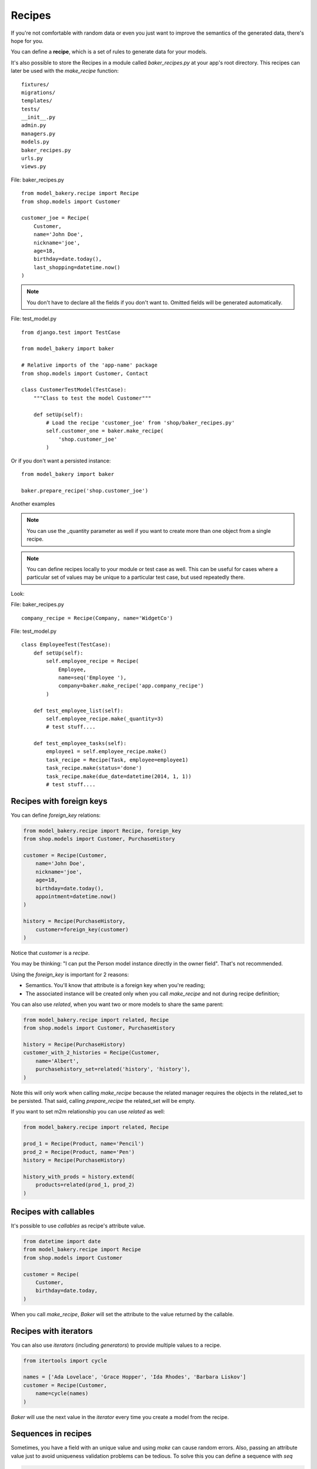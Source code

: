 Recipes
=======

If you're not comfortable with random data or even you just want to
improve the semantics of the generated data, there's hope for you.

You can define a **recipe**, which is a set of rules to generate data
for your models.

It's also possible to store the Recipes in a module called *baker_recipes.py*
at your app's root directory. This recipes can later be used with the
`make_recipe` function: ::

    fixtures/
    migrations/
    templates/
    tests/
    __init__.py
    admin.py
    managers.py
    models.py
    baker_recipes.py
    urls.py
    views.py


File: baker_recipes.py ::

    from model_bakery.recipe import Recipe
    from shop.models import Customer

    customer_joe = Recipe(
        Customer,
        name='John Doe',
        nickname='joe',
        age=18,
        birthday=date.today(),
        last_shopping=datetime.now()
    )

.. note::

    You don't have to declare all the fields if you don't want to. Omitted fields will be generated automatically.


File: test_model.py ::

    from django.test import TestCase

    from model_bakery import baker

    # Relative imports of the 'app-name' package
    from shop.models import Customer, Contact

    class CustomerTestModel(TestCase):
        """Class to test the model Customer"""

        def setUp(self):
            # Load the recipe 'customer_joe' from 'shop/baker_recipes.py'
            self.customer_one = baker.make_recipe(
                'shop.customer_joe'
            )

Or if you don't want a persisted instance: ::

    from model_bakery import baker

    baker.prepare_recipe('shop.customer_joe')


Another examples

.. note::

    You can use the _quantity parameter as well if you want to create more than one object from a single recipe.

.. note::

    You can define recipes locally to your module or test case as well. This can be useful for cases where a particular set of values may be unique to a particular test case, but used repeatedly there.


Look:

File: baker_recipes.py ::

    company_recipe = Recipe(Company, name='WidgetCo')

File: test_model.py ::

    class EmployeeTest(TestCase):
        def setUp(self):
            self.employee_recipe = Recipe(
                Employee,
                name=seq('Employee '),
                company=baker.make_recipe('app.company_recipe')
            )

        def test_employee_list(self):
            self.employee_recipe.make(_quantity=3)
            # test stuff....

        def test_employee_tasks(self):
            employee1 = self.employee_recipe.make()
            task_recipe = Recipe(Task, employee=employee1)
            task_recipe.make(status='done')
            task_recipe.make(due_date=datetime(2014, 1, 1))
            # test stuff....

Recipes with foreign keys
-------------------------

You can define `foreign_key` relations:

.. code-block:: python

    from model_bakery.recipe import Recipe, foreign_key
    from shop.models import Customer, PurchaseHistory

    customer = Recipe(Customer,
        name='John Doe',
        nickname='joe',
        age=18,
        birthday=date.today(),
        appointment=datetime.now()
    )

    history = Recipe(PurchaseHistory,
        customer=foreign_key(customer)
    )

Notice that `customer` is a *recipe*.

You may be thinking: "I can put the Person model instance directly in the owner field". That's not recommended.

Using the `foreign_key` is important for 2 reasons:

* Semantics. You'll know that attribute is a foreign key when you're reading;
* The associated instance will be created only when you call `make_recipe` and not during recipe definition;

You can also use `related`, when you want two or more models to share the same parent:

.. code-block:: python


    from model_bakery.recipe import related, Recipe
    from shop.models import Customer, PurchaseHistory

    history = Recipe(PurchaseHistory)
    customer_with_2_histories = Recipe(Customer,
        name='Albert',
        purchasehistory_set=related('history', 'history'),
    )

Note this will only work when calling `make_recipe` because the related manager requires the objects in the related_set to be persisted. That said, calling `prepare_recipe` the related_set will be empty.

If you want to set m2m relationship you can use `related` as well:

.. code-block:: python

    from model_bakery.recipe import related, Recipe

    prod_1 = Recipe(Product, name='Pencil')
    prod_2 = Recipe(Product, name='Pen')
    history = Recipe(PurchaseHistory)

    history_with_prods = history.extend(
        products=related(prod_1, prod_2)
    )


Recipes with callables
----------------------

It's possible to use *callables* as recipe's attribute value.

.. code-block:: python

    from datetime import date
    from model_bakery.recipe import Recipe
    from shop.models import Customer

    customer = Recipe(
        Customer,
        birthday=date.today,
    )

When you call `make_recipe`, *Baker* will set the attribute to the value returned by the callable.


Recipes with iterators
----------------------

You can also use *iterators* (including *generators*) to provide multiple values to a recipe.

.. code-block:: python

    from itertools import cycle

    names = ['Ada Lovelace', 'Grace Hopper', 'Ida Rhodes', 'Barbara Liskov']
    customer = Recipe(Customer,
        name=cycle(names)
    )

*Baker* will use the next value in the *iterator* every time you create a model from the recipe.

Sequences in recipes
--------------------

Sometimes, you have a field with an unique value and using `make` can cause random errors. Also, passing an attribute value just to avoid uniqueness validation problems can be tedious. To solve this you can define a sequence with `seq`

.. code-block:: python


    from model_bakery.recipe import Recipe, seq
    from shop.models import Customer

    customer = Recipe(Customer,
        name=seq('Joe'),
        age=seq(15)
    )

    p = baker.make_recipe('shop.customer')
    p.name
    >>> 'Joe1'
    p.age
    >>> 16

    p = baker.make_recipe('shop.customer')
    p.name
    >>> 'Joe2'
    p.age
    >>> 17

This will append a counter to strings to avoid uniqueness problems and it will sum the counter with numerical values.

Sequences and iterables can be used not only for recipes, but with `baker.make` as well:

.. code-block:: python


    # it can be imported directly from model_bakery
    from model_bakery import seq
    from model_bakery import baker

    p = baker.make('Customer', name=seq('Joe'))
    p.name
    >>> 'Joe1'

    customers = baker.make('Customer', name=seq('Chad'), _quantity=3)
    for customer in customers:
        print(customer.name)
    >>> 'Chad1'
    >>> 'Chad2'
    >>> 'Chad3'

You can also provide an optional `increment_by` argument which will modify incrementing behaviour. This can be an integer, float, Decimal or timedelta.

.. code-block:: python


    from datetime import date, timedelta
    from model_bakery.recipe import Recipe, seq
    from shop.models import Customer


    customer = Recipe(Customer,
        age=seq(15, increment_by=3)
        height_ft=seq(5.5, increment_by=.25)
        # assume today's date is 21/07/2014
        appointment=seq(date(2014, 7, 21), timedelta(days=1))
    )

    p = baker.make_recipe('shop.customer')
    p.age
    >>> 18
    p.height_ft
    >>> 5.75
    p.appointment
    >>> datetime.date(2014, 7, 22)

    p = baker.make_recipe('shop.customer')
    p.age
    >>> 21
    p.height_ft
    >>> 6.0
    p.appointment
    >>> datetime.date(2014, 7, 23)

Overriding recipe definitions
-----------------------------

Passing values when calling `make_recipe` or `prepare_recipe` will override the recipe rule.

.. code-block:: python

    from model_bakery import baker

    baker.make_recipe('shop.customer', name='Ada Lovelace')

This is useful when you have to create multiple objects and you have some unique field, for instance.

Recipe inheritance
------------------

If you need to reuse and override existent recipe call extend method:

.. code-block:: python

    customer = Recipe(
        Customer,
        bio='Some customer bio',
        age=30,
        happy=True,
    )
    sad_customer = customer.extend(
        happy=False,
    )
